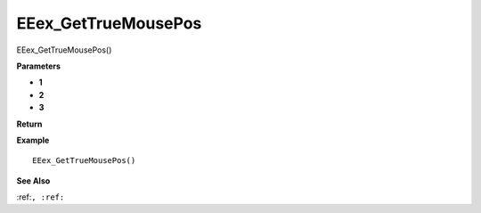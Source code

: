 .. _EEex_GetTrueMousePos:

===================================
EEex_GetTrueMousePos 
===================================

EEex_GetTrueMousePos()



**Parameters**

* **1**
* **2**
* **3**


**Return**


**Example**

::

   EEex_GetTrueMousePos()

**See Also**

:ref:``, :ref:`` 

